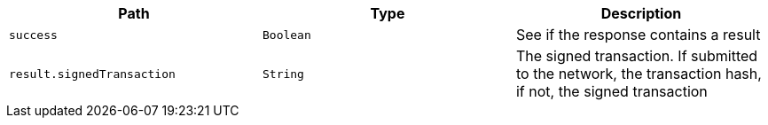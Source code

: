 |===
|Path|Type|Description

|`+success+`
|`+Boolean+`
|See if the response contains a result

|`+result.signedTransaction+`
|`+String+`
|The signed transaction. If submitted to the network, the transaction hash, if not, the signed transaction

|===